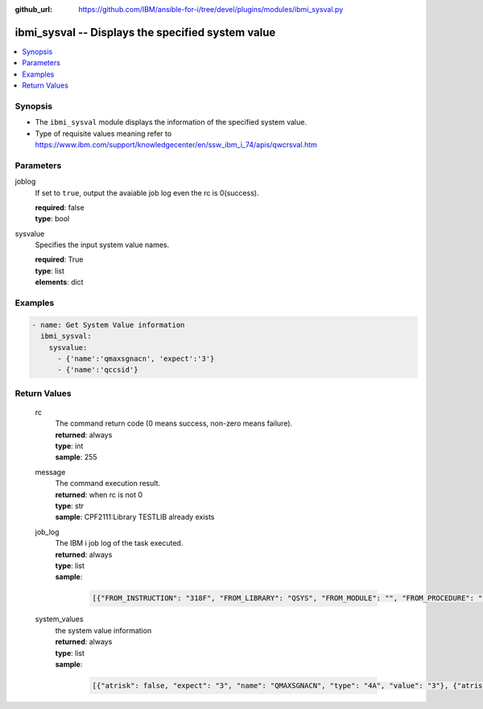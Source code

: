 
:github_url: https://github.com/IBM/ansible-for-i/tree/devel/plugins/modules/ibmi_sysval.py

.. _ibmi_sysval_module:


ibmi_sysval -- Displays the specified system value
==================================================



.. contents::
   :local:
   :depth: 1


Synopsis
--------
- The ``ibmi_sysval`` module displays the information of the specified system value.
- Type of requisite values meaning refer to https://www.ibm.com/support/knowledgecenter/en/ssw_ibm_i_74/apis/qwcrsval.htm





Parameters
----------


     
joblog
  If set to ``true``, output the avaiable job log even the rc is 0(success).


  | **required**: false
  | **type**: bool


     
sysvalue
  Specifies the input system value names.


  | **required**: True
  | **type**: list
  | **elements**: dict




Examples
--------

.. code-block:: yaml+jinja

   
   - name: Get System Value information
     ibmi_sysval:
       sysvalue:
         - {'name':'qmaxsgnacn', 'expect':'3'}
         - {'name':'qccsid'}









Return Values
-------------


   
                              
       rc
        | The command return code (0 means success, non-zero means failure).
      
        | **returned**: always
        | **type**: int
        | **sample**: 255

            
      
      
                              
       message
        | The command execution result.
      
        | **returned**: when rc is not 0
        | **type**: str
        | **sample**: CPF2111:Library TESTLIB already exists

            
      
      
                              
       job_log
        | The IBM i job log of the task executed.
      
        | **returned**: always
        | **type**: list      
        | **sample**:

              .. code-block::

                       [{"FROM_INSTRUCTION": "318F", "FROM_LIBRARY": "QSYS", "FROM_MODULE": "", "FROM_PROCEDURE": "", "FROM_PROGRAM": "QWTCHGJB", "FROM_USER": "CHANGLE", "MESSAGE_FILE": "QCPFMSG", "MESSAGE_ID": "CPD0912", "MESSAGE_LIBRARY": "QSYS", "MESSAGE_SECOND_LEVEL_TEXT": "Cause . . . . . :   This message is used by application programs as a general escape message.", "MESSAGE_SUBTYPE": "", "MESSAGE_TEXT": "Printer device PRT01 not found.", "MESSAGE_TIMESTAMP": "2020-05-20-21.41.40.845897", "MESSAGE_TYPE": "DIAGNOSTIC", "ORDINAL_POSITION": "5", "SEVERITY": "20", "TO_INSTRUCTION": "9369", "TO_LIBRARY": "QSYS", "TO_MODULE": "QSQSRVR", "TO_PROCEDURE": "QSQSRVR", "TO_PROGRAM": "QSQSRVR"}]
            
      
      
                              
       system_values
        | the system value information
      
        | **returned**: always
        | **type**: list      
        | **sample**:

              .. code-block::

                       [{"atrisk": false, "expect": "3", "name": "QMAXSGNACN", "type": "4A", "value": "3"}, {"atrisk": false, "name": "QCCSID", "type": "10i0", "value": "65535"}]
            
      
        
